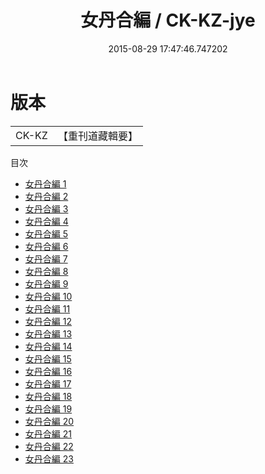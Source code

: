 #+TITLE: 女丹合編 / CK-KZ-jye

#+DATE: 2015-08-29 17:47:46.747202
* 版本
 |     CK-KZ|【重刊道藏輯要】|
目次
 - [[file:KR5i0109_001.txt][女丹合編 1]]
 - [[file:KR5i0109_002.txt][女丹合編 2]]
 - [[file:KR5i0109_003.txt][女丹合編 3]]
 - [[file:KR5i0109_004.txt][女丹合編 4]]
 - [[file:KR5i0109_005.txt][女丹合編 5]]
 - [[file:KR5i0109_006.txt][女丹合編 6]]
 - [[file:KR5i0109_007.txt][女丹合編 7]]
 - [[file:KR5i0109_008.txt][女丹合編 8]]
 - [[file:KR5i0109_009.txt][女丹合編 9]]
 - [[file:KR5i0109_010.txt][女丹合編 10]]
 - [[file:KR5i0109_011.txt][女丹合編 11]]
 - [[file:KR5i0109_012.txt][女丹合編 12]]
 - [[file:KR5i0109_013.txt][女丹合編 13]]
 - [[file:KR5i0109_014.txt][女丹合編 14]]
 - [[file:KR5i0109_015.txt][女丹合編 15]]
 - [[file:KR5i0109_016.txt][女丹合編 16]]
 - [[file:KR5i0109_017.txt][女丹合編 17]]
 - [[file:KR5i0109_018.txt][女丹合編 18]]
 - [[file:KR5i0109_019.txt][女丹合編 19]]
 - [[file:KR5i0109_020.txt][女丹合編 20]]
 - [[file:KR5i0109_021.txt][女丹合編 21]]
 - [[file:KR5i0109_022.txt][女丹合編 22]]
 - [[file:KR5i0109_023.txt][女丹合編 23]]

